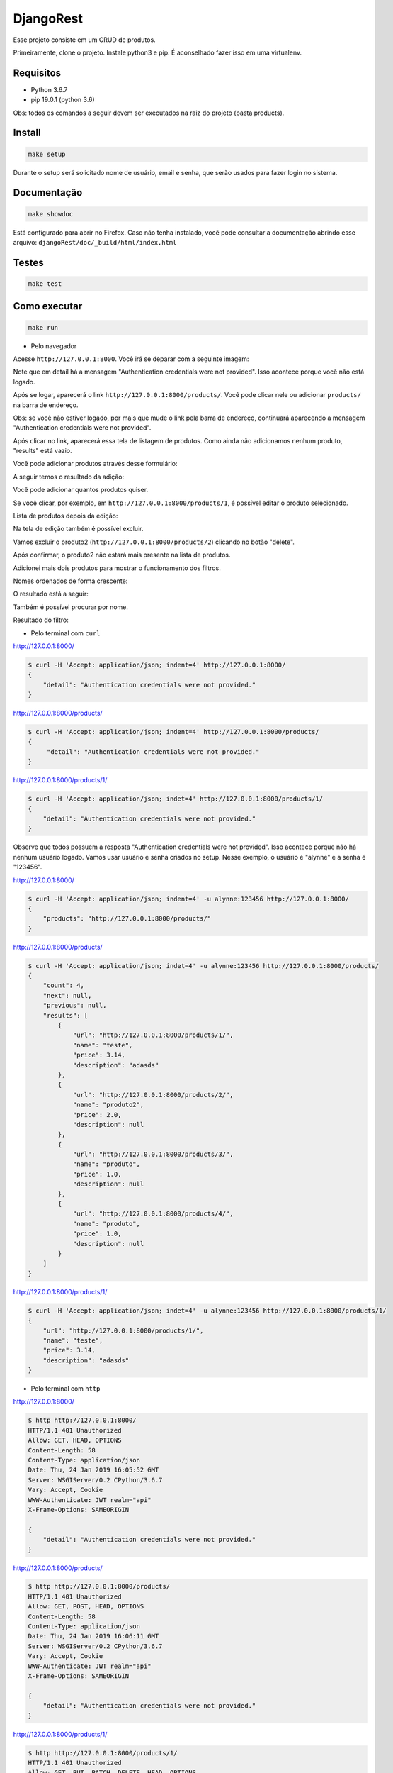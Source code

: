 ============================================
DjangoRest
============================================

Esse projeto consiste em um CRUD de produtos.

Primeiramente, clone o projeto. Instale python3 e pip. É aconselhado fazer isso em uma virtualenv.

Requisitos
=======

- Python 3.6.7
- pip 19.0.1 (python 3.6)

Obs: todos os comandos a seguir devem ser executados na raiz do projeto (pasta products).

Install
=======

.. code-block:: console

    make setup
    
Durante o setup será solicitado nome de usuário, email e senha, que serão usados para fazer login no sistema.

Documentação
=======

.. code-block:: console

    make showdoc
    
Está configurado para abrir no Firefox. Caso não tenha instalado, você pode consultar a documentação abrindo esse arquivo: ``djangoRest/doc/_build/html/index.html``

Testes
=======
.. code-block:: console

    make test
    
Como executar
=======
.. code-block:: console

    make run

- Pelo navegador

Acesse ``http://127.0.0.1:8000``. Você irá se deparar com a seguinte imagem:

.. image:: https://github.com/alynnefs/testeConceptu/blob/master/img/01.png
   :width: 600
   
Note que em detail há a mensagem "Authentication credentials were not provided". Isso acontece porque você não está logado.

.. image:: https://github.com/alynnefs/testeConceptu/blob/master/img/02.png
   :width: 600
   
Após se logar, aparecerá o link ``http://127.0.0.1:8000/products/``. Você pode clicar nele ou adicionar ``products/`` na barra de endereço.

Obs: se você não estiver logado, por mais que mude o link pela barra de endereço, continuará aparecendo a mensagem "Authentication credentials were not provided".

.. image:: https://github.com/alynnefs/testeConceptu/blob/master/img/03.png
   :width: 600
   
Após clicar no link, aparecerá essa tela de listagem de produtos. Como ainda não adicionamos nenhum produto, "results" está vazio.

.. image:: https://github.com/alynnefs/testeConceptu/blob/master/img/04.png
   :width: 600
   
Você pode adicionar produtos através desse formulário:

.. image:: https://github.com/alynnefs/testeConceptu/blob/master/img/05.png
   :width: 600
   
A seguir temos o resultado da adição:

.. image:: https://github.com/alynnefs/testeConceptu/blob/master/img/06.png
   :width: 600
   
Você pode adicionar quantos produtos quiser.

.. image:: https://github.com/alynnefs/testeConceptu/blob/master/img/07.png
   :width: 600

Se você clicar, por exemplo, em ``http://127.0.0.1:8000/products/1``, é possível editar o produto selecionado.

.. image:: https://github.com/alynnefs/testeConceptu/blob/master/img/08.png
   :width: 600
   
Lista de produtos depois da edição:

.. image:: https://github.com/alynnefs/testeConceptu/blob/master/img/09.png
   :width: 600
   
Na tela de edição também é possível excluir.

.. image:: https://github.com/alynnefs/testeConceptu/blob/master/img/10.png
   :width: 600
   
Vamos excluir o produto2 (``http://127.0.0.1:8000/products/2``) clicando no botão "delete".

.. image:: https://github.com/alynnefs/testeConceptu/blob/master/img/11.png
   :width: 600
   
Após confirmar, o produto2 não estará mais presente na lista de produtos.

.. image:: https://github.com/alynnefs/testeConceptu/blob/master/img/12.png
   :width: 600
   
Adicionei mais dois produtos para mostrar o funcionamento dos filtros.

.. image:: https://github.com/alynnefs/testeConceptu/blob/master/img/13.png
   :width: 600
   
Nomes ordenados de forma crescente:

.. image:: https://github.com/alynnefs/testeConceptu/blob/master/img/14.png
   :width: 600
   
O resultado está a seguir:

.. image:: https://github.com/alynnefs/testeConceptu/blob/master/img/15.png
   :width: 600
   
   
Também é possível procurar por nome.

.. image:: https://github.com/alynnefs/testeConceptu/blob/master/img/16.png
   :width: 600
   
Resultado do filtro:

.. image:: https://github.com/alynnefs/testeConceptu/blob/master/img/17.png
   :width: 600

- Pelo terminal com ``curl``

http://127.0.0.1:8000/

.. code-block:: console

    $ curl -H 'Accept: application/json; indent=4' http://127.0.0.1:8000/
    {
        "detail": "Authentication credentials were not provided."
    }
    
http://127.0.0.1:8000/products/

.. code-block:: console

   $ curl -H 'Accept: application/json; indent=4' http://127.0.0.1:8000/products/
   {
        "detail": "Authentication credentials were not provided."
   }
   
http://127.0.0.1:8000/products/1/

.. code-block:: console

   $ curl -H 'Accept: application/json; indet=4' http://127.0.0.1:8000/products/1/
   {
       "detail": "Authentication credentials were not provided."
   }
   
Observe que todos possuem a resposta "Authentication credentials were not provided". Isso acontece porque não há nenhum usuário logado. Vamos usar usuário e senha criados no setup. Nesse exemplo, o usuário é "alynne" e a senha é "123456".

http://127.0.0.1:8000/

.. code-block:: console

   $ curl -H 'Accept: application/json; indent=4' -u alynne:123456 http://127.0.0.1:8000/
   {
       "products": "http://127.0.0.1:8000/products/"
   }

http://127.0.0.1:8000/products/

.. code-block:: console
   
   $ curl -H 'Accept: application/json; indet=4' -u alynne:123456 http://127.0.0.1:8000/products/
   {
       "count": 4,
       "next": null,
       "previous": null,
       "results": [
           {
               "url": "http://127.0.0.1:8000/products/1/",
               "name": "teste",
               "price": 3.14,
               "description": "adasds"
           },
           {
               "url": "http://127.0.0.1:8000/products/2/",
               "name": "produto2",
               "price": 2.0,
               "description": null
           },
           {
               "url": "http://127.0.0.1:8000/products/3/",
               "name": "produto",
               "price": 1.0,
               "description": null
           },
           {
               "url": "http://127.0.0.1:8000/products/4/",
               "name": "produto",
               "price": 1.0,
               "description": null
           }
       ]
   }

http://127.0.0.1:8000/products/1/

.. code-block:: console

   $ curl -H 'Accept: application/json; indet=4' -u alynne:123456 http://127.0.0.1:8000/products/1/
   {
       "url": "http://127.0.0.1:8000/products/1/",
       "name": "teste",
       "price": 3.14,
       "description": "adasds"
   }

- Pelo terminal com ``http``

http://127.0.0.1:8000/

.. code-block:: console

   $ http http://127.0.0.1:8000/
   HTTP/1.1 401 Unauthorized
   Allow: GET, HEAD, OPTIONS
   Content-Length: 58
   Content-Type: application/json
   Date: Thu, 24 Jan 2019 16:05:52 GMT
   Server: WSGIServer/0.2 CPython/3.6.7
   Vary: Accept, Cookie
   WWW-Authenticate: JWT realm="api"
   X-Frame-Options: SAMEORIGIN

   {
       "detail": "Authentication credentials were not provided."
   }
   
http://127.0.0.1:8000/products/

.. code-block:: console

   $ http http://127.0.0.1:8000/products/
   HTTP/1.1 401 Unauthorized
   Allow: GET, POST, HEAD, OPTIONS
   Content-Length: 58
   Content-Type: application/json
   Date: Thu, 24 Jan 2019 16:06:11 GMT
   Server: WSGIServer/0.2 CPython/3.6.7
   Vary: Accept, Cookie
   WWW-Authenticate: JWT realm="api"
   X-Frame-Options: SAMEORIGIN

   {
       "detail": "Authentication credentials were not provided."
   }

http://127.0.0.1:8000/products/1/

.. code-block:: console

   $ http http://127.0.0.1:8000/products/1/
   HTTP/1.1 401 Unauthorized
   Allow: GET, PUT, PATCH, DELETE, HEAD, OPTIONS
   Content-Length: 58
   Content-Type: application/json
   Date: Thu, 24 Jan 2019 16:06:32 GMT
   Server: WSGIServer/0.2 CPython/3.6.7
   Vary: Accept, Cookie
   WWW-Authenticate: JWT realm="api"
   X-Frame-Options: SAMEORIGIN

   {
       "detail": "Authentication credentials were not provided."
   }

Observe que todos possuem a resposta "Authentication credentials were not provided". Isso acontece porque não há nenhum usuário logado. Vamos usar usuário e senha criados no setup. Nesse exemplo, o usuário é "alynne" e a senha é "123456".

http://127.0.0.1:8000/

.. code-block:: console

   $ http -a alynne:123456 http://127.0.0.1:8000/
   HTTP/1.1 200 OK
   Allow: GET, HEAD, OPTIONS
   Content-Length: 46
   Content-Type: application/json
   Date: Thu, 24 Jan 2019 16:07:00 GMT
   Server: WSGIServer/0.2 CPython/3.6.7
   Vary: Accept, Cookie
   X-Frame-Options: SAMEORIGIN

   {
       "products": "http://127.0.0.1:8000/products/"
   }

http://127.0.0.1:8000/products/

.. code-block:: console

   $ http -a alynne:123456 http://127.0.0.1:8000/products/
   HTTP/1.1 200 OK
   Allow: GET, POST, HEAD, OPTIONS
   Content-Length: 1222
   Content-Type: application/json
   Date: Thu, 24 Jan 2019 16:07:17 GMT
   Server: WSGIServer/0.2 CPython/3.6.7
   Vary: Accept, Cookie
   X-Frame-Options: SAMEORIGIN

   {
       "count": 4,
       "next": null,
       "previous": null,
       "results": [
           {
               "description": "adasds",
               "name": "teste",
               "price": 3.14,
               "url": "http://127.0.0.1:8000/products/1/"
           }
           {
               "description": null,
               "name": "produto2",
               "price": 2.0,
               "url": "http://127.0.0.1:8000/products/2/"
           },
           {
               "description": null,
               "name": "produto",
               "price": 1.0,
               "url": "http://127.0.0.1:8000/products/3/"
           },
           {
               "description": null,
               "name": "produto",
               "price": 1.0,
               "url": "http://127.0.0.1:8000/products/4/"
           }
       ]
   }

http://127.0.0.1:8000/products/1/

.. code-block:: console

   $ http -a alynne:123456 http://127.0.0.1:8000/products/1/
   HTTP/1.1 200 OK
   Allow: GET, PUT, PATCH, DELETE, HEAD, OPTIONS
   Content-Length: 94
   Content-Type: application/json
   Date: Thu, 24 Jan 2019 16:07:38 GMT
   Server: WSGIServer/0.2 CPython/3.6.7
   Vary: Accept, Cookie
   X-Frame-Options: SAMEORIGIN

   {
       "description": "adasds",
       "name": "teste",
       "price": 3.14,
       "url": "http://127.0.0.1:8000/products/1/"
   }
